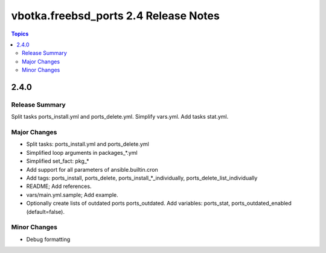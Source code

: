 ======================================
vbotka.freebsd_ports 2.4 Release Notes
======================================

.. contents:: Topics


2.4.0
=====

Release Summary
---------------
Split tasks ports_install.yml and ports_delete.yml. Simplify
vars.yml. Add tasks stat.yml.

Major Changes
-------------
- Split tasks: ports_install.yml and ports_delete.yml
- Simplified loop arguments in packages_*.yml
- Simplified set_fact: pkg_*
- Add support for all parameters of ansible.builtin.cron
- Add tags: ports_install, ports_delete,
  ports_install_*_individually, ports_delete_list_individually
- README; Add references.
- vars/main.yml.sample; Add example.
- Optionally create lists of outdated ports ports_outdated. Add
  variables: ports_stat, ports_outdated_enabled (default=false).

Minor Changes
-------------
- Debug formatting
